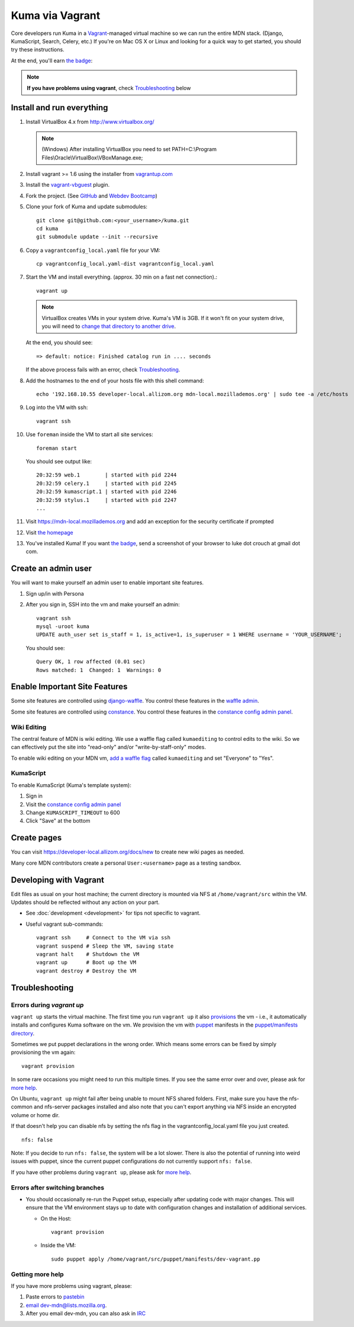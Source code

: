 Kuma via Vagrant
================

Core developers run Kuma in a `Vagrant`_-managed virtual machine so we can run
the entire MDN stack. (Django, KumaScript, Search, Celery, etc.)
If you're on Mac OS X or Linux and looking for a quick way to get started, you
should try these instructions.

At the end, you'll earn `the badge`_:

.. image:: https://badges.mozilla.org/media/uploads/badge/2/3/23fef80968a03f3ba32321a7f31ae1e2_image_1372816280_0238.png

.. note:: **If you have problems using vagrant**, check Troubleshooting_ below

.. _vagrant: http://vagrantup.com/
.. _uses NFS to share the current working directory: http://docs.vagrantup.com/v2/synced-folders/nfs.html

Install and run everything
--------------------------

#. Install VirtualBox 4.x from http://www.virtualbox.org/

   .. note:: (Windows) After installing VirtualBox you need to set
              PATH=C:\\Program Files\\Oracle\\VirtualBox\\VBoxManage.exe;

#. Install vagrant >= 1.6 using the installer from `vagrantup.com <http://vagrantup.com/>`_

#. Install the `vagrant-vbguest <https://github.com/dotless-de/vagrant-vbguest>`_
   plugin.

#. Fork the project. (See `GitHub <https://help.github.com/articles/fork-a-repo#step-1-fork-the-spoon-knife-repository>`_ and `Webdev Bootcamp <http://mozweb.readthedocs.org/en/latest/git.html#working-on-projects>`_)

#. Clone your fork of Kuma and update submodules::

       git clone git@github.com:<your_username>/kuma.git
       cd kuma
       git submodule update --init --recursive

#. Copy a ``vagrantconfig_local.yaml`` file for your VM::

       cp vagrantconfig_local.yaml-dist vagrantconfig_local.yaml

#. Start the VM and install everything. (approx. 30 min on a fast net connection).::

      vagrant up

   .. note:: VirtualBox creates VMs in your system drive. Kuma's VM is 3GB.
             If it won't fit on your system drive, you will need to `change that directory to another drive <http://emptysquare.net/blog/moving-virtualbox-and-vagrant-to-an-external-drive/>`_.

   At the end, you should see::

      => default: notice: Finished catalog run in .... seconds


   If the above process fails with an error, check `Troubleshooting`_.


#. Add the hostnames to the end of your hosts file with this shell command::

       echo '192.168.10.55 developer-local.allizom.org mdn-local.mozillademos.org' | sudo tee -a /etc/hosts

#. Log into the VM with ssh::

       vagrant ssh

#. Use ``foreman`` inside the VM to start all site services::

       foreman start

   You should see output like::

       20:32:59 web.1        | started with pid 2244
       20:32:59 celery.1     | started with pid 2245
       20:32:59 kumascript.1 | started with pid 2246
       20:32:59 stylus.1     | started with pid 2247
       ...

#. Visit `https://mdn-local.mozillademos.org <https://mdn-local.mozillademos.org>`_ and add an exception for the security certificate if prompted

#. Visit `the homepage <https://developer-local.allizom.org/>`_

#. You've installed Kuma! If you want `the badge`_, send a screenshot of your
   browser to luke dot crouch at gmail dot com.

.. _the badge: https://badges.mozilla.org/badges/badge/Installed-and-ran-Kuma

Create an admin user
--------------------

You will want to make yourself an admin user to enable important site features.

#. Sign up/in with Persona

#. After you sign in, SSH into the vm and make yourself an admin::

      vagrant ssh
      mysql -uroot kuma
      UPDATE auth_user set is_staff = 1, is_active=1, is_superuser = 1 WHERE username = 'YOUR_USERNAME';

   You should see::

      Query OK, 1 row affected (0.01 sec)
      Rows matched: 1  Changed: 1  Warnings: 0

Enable Important Site Features
------------------------------

Some site features are controlled using `django-waffle <http://waffle.readthedocs.org/en/latest/>`_.
You control these features in the `waffle admin
<https://developer-local.allizom.org/admin/waffle/>`_.

Some site features are controlled using `constance
<https://github.com/comoga/django-constance>`_. You control these features in
the `constance config admin panel`_.

Wiki Editing
~~~~~~~~~~~~

The central feature of MDN is wiki editing. We use a waffle flag called
``kumaediting`` to control edits to the wiki. So we can effectively put the
site into "read-only" and/or "write-by-staff-only" modes.

To enable wiki editing on your MDN vm, `add a waffle flag`_ called
``kumaediting`` and set "Everyone" to "Yes".

.. _add a waffle flag: https://developer-local.allizom.org/admin/waffle/flag/add/

KumaScript
~~~~~~~~~~

To enable KumaScript (Kuma's template system):

#. Sign in
#. Visit the `constance config admin panel`_
#. Change ``KUMASCRIPT_TIMEOUT`` to 600
#. Click "Save" at the bottom

.. _constance config admin panel: https://developer-local.allizom.org/admin/constance/config/

Create pages
------------

You can visit `https://developer-local.allizom.org/docs/new
<https://developer-local.allizom.org/docs/new>`_ to create new wiki pages as
needed.

Many core MDN contributors create a personal ``User:<username>`` page as a testing sandbox.


Developing with Vagrant
-----------------------

Edit files as usual on your host machine; the current directory is
mounted via NFS at ``/home/vagrant/src`` within the VM. Updates should be
reflected without any action on your part.

-  See :doc:`development <development>` for tips not specific to vagrant.

-  Useful vagrant sub-commands::

       vagrant ssh     # Connect to the VM via ssh
       vagrant suspend # Sleep the VM, saving state
       vagrant halt    # Shutdown the VM
       vagrant up      # Boot up the VM
       vagrant destroy # Destroy the VM



.. _Troubleshooting:

Troubleshooting
---------------

Errors during `vagrant up`
~~~~~~~~~~~~~~~~~~~~~~~~~~

``vagrant up`` starts the virtual machine. The first time you run ``vagrant up`` it
also `provisions <https://docs.vagrantup.com/v2/cli/provision.html>`_ the vm -
i.e., it automatically installs and configures Kuma software on the vm. We
provision the vm with `puppet`_ manifests in the `puppet/manifests directory
<https://github.com/mozilla/kuma/tree/master/puppet/manifests>`_.

Sometimes we put puppet declarations in the wrong order. Which means some
errors can be fixed by simply provisioning the vm again::

       vagrant provision

In some rare occasions you might need to run this multiple times. If you see
the same error over and over, please ask for `more help`_.

On Ubuntu, ``vagrant up`` might fail after being unable to mount NFS shared
folders. First, make sure you have the nfs-common and nfs-server packages
installed and also note that you can't export anything via NFS inside an
encrypted volume or home dir.

If that doesn't help you can disable nfs by setting the nfs flag in the
vagrantconfig_local.yaml file you just created.

::

   nfs: false

Note: If you decide to run ``nfs: false``, the system will be a lot slower.
There is also the potential of running into weird issues with puppet,
since the current puppet configurations do not currently support
``nfs: false``.

If you have other problems during ``vagrant up``, please ask for `more help`_.

Errors after switching branches
~~~~~~~~~~~~~~~~~~~~~~~~~~~~~~~

-  You should occasionally re-run the Puppet setup, especially after
   updating code with major changes. This will ensure that the VM
   environment stays up to date with configuration changes and
   installation of additional services.

   -  On the Host::

          vagrant provision

   -  Inside the VM::

          sudo puppet apply /home/vagrant/src/puppet/manifests/dev-vagrant.pp

.. _more help:

Getting more help
~~~~~~~~~~~~~~~~~

If you have more problems using vagrant, please:

#. Paste errors to `pastebin`_
#. `email dev-mdn@lists.mozilla.org <mailto:dev-mdn@lists.mozilla.org?subject=vagrant%20issue>`_.
#. After you email dev-mdn, you can also ask in `IRC`_

.. _pastebin: http://pastebin.mozilla.org/
.. _IRC: irc://irc.mozilla.org:6697/#mdndev
.. _puppet: http://puppetlabs.com/puppet/puppet-open-source
